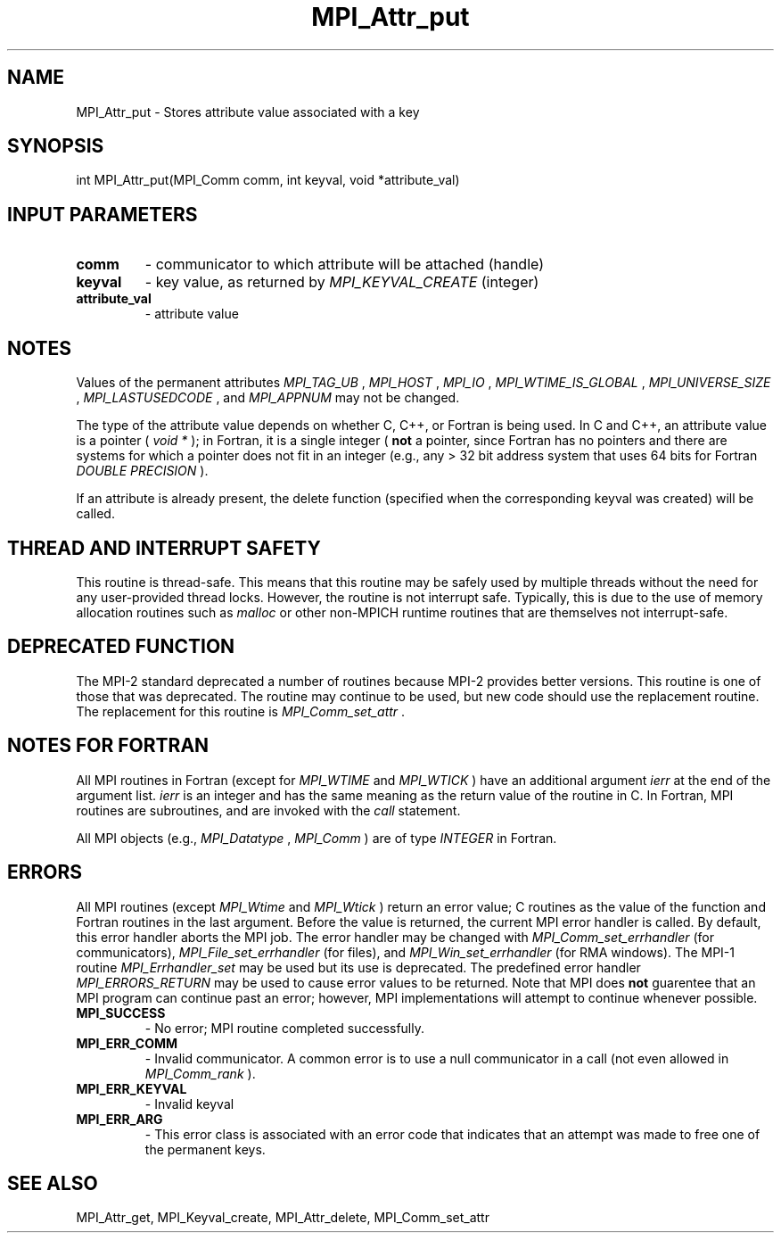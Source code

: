 .TH MPI_Attr_put 3 "11/9/2015" " " "MPI"
.SH NAME
MPI_Attr_put \-  Stores attribute value associated with a key 
.SH SYNOPSIS
.nf
int MPI_Attr_put(MPI_Comm comm, int keyval, void *attribute_val)
.fi
.SH INPUT PARAMETERS
.PD 0
.TP
.B comm 
- communicator to which attribute will be attached (handle) 
.PD 1
.PD 0
.TP
.B keyval 
- key value, as returned by  
.I MPI_KEYVAL_CREATE
(integer) 
.PD 1
.PD 0
.TP
.B attribute_val 
- attribute value 
.PD 1

.SH NOTES
Values of the permanent attributes 
.I MPI_TAG_UB
, 
.I MPI_HOST
, 
.I MPI_IO
,
.I MPI_WTIME_IS_GLOBAL
, 
.I MPI_UNIVERSE_SIZE
, 
.I MPI_LASTUSEDCODE
, and
.I MPI_APPNUM
may not be changed.

The type of the attribute value depends on whether C, C++, or Fortran
is being used.
In C and C++, an attribute value is a pointer (
.I void *
); in Fortran,
it is a single
integer (
.B not
a pointer, since Fortran has no pointers and there are systems
for which a pointer does not fit in an integer (e.g., any > 32 bit address
system that uses 64 bits for Fortran 
.I DOUBLE PRECISION
).

If an attribute is already present, the delete function (specified when the
corresponding keyval was created) will be called.

.SH THREAD AND INTERRUPT SAFETY

This routine is thread-safe.  This means that this routine may be
safely used by multiple threads without the need for any user-provided
thread locks.  However, the routine is not interrupt safe.  Typically,
this is due to the use of memory allocation routines such as 
.I malloc
or other non-MPICH runtime routines that are themselves not interrupt-safe.

.SH DEPRECATED FUNCTION
The MPI-2 standard deprecated a number of routines because MPI-2 provides
better versions.  This routine is one of those that was deprecated.  The
routine may continue to be used, but new code should use the replacement
routine.
The replacement for this routine is 
.I MPI_Comm_set_attr
\&.


.SH NOTES FOR FORTRAN
All MPI routines in Fortran (except for 
.I MPI_WTIME
and 
.I MPI_WTICK
) have
an additional argument 
.I ierr
at the end of the argument list.  
.I ierr
is an integer and has the same meaning as the return value of the routine
in C.  In Fortran, MPI routines are subroutines, and are invoked with the
.I call
statement.

All MPI objects (e.g., 
.I MPI_Datatype
, 
.I MPI_Comm
) are of type 
.I INTEGER
in Fortran.

.SH ERRORS

All MPI routines (except 
.I MPI_Wtime
and 
.I MPI_Wtick
) return an error value;
C routines as the value of the function and Fortran routines in the last
argument.  Before the value is returned, the current MPI error handler is
called.  By default, this error handler aborts the MPI job.  The error handler
may be changed with 
.I MPI_Comm_set_errhandler
(for communicators),
.I MPI_File_set_errhandler
(for files), and 
.I MPI_Win_set_errhandler
(for
RMA windows).  The MPI-1 routine 
.I MPI_Errhandler_set
may be used but
its use is deprecated.  The predefined error handler
.I MPI_ERRORS_RETURN
may be used to cause error values to be returned.
Note that MPI does 
.B not
guarentee that an MPI program can continue past
an error; however, MPI implementations will attempt to continue whenever
possible.

.PD 0
.TP
.B MPI_SUCCESS 
- No error; MPI routine completed successfully.
.PD 1
.PD 0
.TP
.B MPI_ERR_COMM 
- Invalid communicator.  A common error is to use a null
communicator in a call (not even allowed in 
.I MPI_Comm_rank
).
.PD 1
.PD 0
.TP
.B MPI_ERR_KEYVAL 
- Invalid keyval
.PD 1
.PD 0
.TP
.B MPI_ERR_ARG 
- This error class is associated with an error code that 
indicates that an attempt was made to free one of the permanent keys.
.PD 1

.SH SEE ALSO
MPI_Attr_get, MPI_Keyval_create, MPI_Attr_delete, MPI_Comm_set_attr
.br
